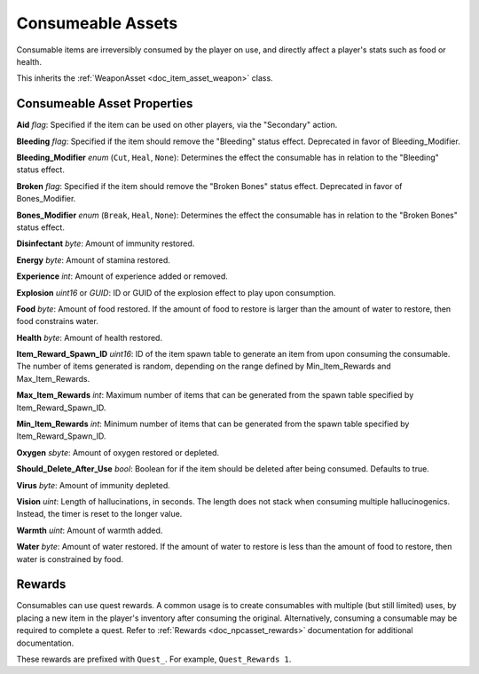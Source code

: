 .. _doc_item_asset_consumeable:

Consumeable Assets
==================

Consumable items are irreversibly consumed by the player on use, and directly affect a player's stats such as food or health.

This inherits the :ref:`WeaponAsset <doc_item_asset_weapon>` class.

Consumeable Asset Properties
----------------------------

**Aid** *flag*: Specified if the item can be used on other players, via the "Secondary" action.

**Bleeding** *flag*: Specified if the item should remove the "Bleeding" status effect. Deprecated in favor of Bleeding_Modifier.

**Bleeding_Modifier** *enum* (``Cut``, ``Heal``, ``None``): Determines the effect the consumable has in relation to the "Bleeding" status effect.

**Broken** *flag*: Specified if the item should remove the "Broken Bones" status effect. Deprecated in favor of Bones_Modifier.

**Bones_Modifier** *enum* (``Break``, ``Heal``, ``None``): Determines the effect the consumable has in relation to the "Broken Bones" status effect.

**Disinfectant** *byte*: Amount of immunity restored.

**Energy** *byte*: Amount of stamina restored.

**Experience** *int*: Amount of experience added or removed.

**Explosion** *uint16* or *GUID*: ID or GUID of the explosion effect to play upon consumption.

**Food** *byte*: Amount of food restored. If the amount of food to restore is larger than the amount of water to restore, then food constrains water.

**Health** *byte*: Amount of health restored.

**Item_Reward_Spawn_ID** *uint16*: ID of the item spawn table to generate an item from upon consuming the consumable. The number of items generated is random, depending on the range defined by Min_Item_Rewards and Max_Item_Rewards.

**Max_Item_Rewards** *int*: Maximum number of items that can be generated from the spawn table specified by Item_Reward_Spawn_ID.

**Min_Item_Rewards** *int*: Minimum number of items that can be generated from the spawn table specified by Item_Reward_Spawn_ID.

**Oxygen** *sbyte*: Amount of oxygen restored or depleted.

**Should_Delete_After_Use** *bool*: Boolean for if the item should be deleted after being consumed. Defaults to true.

**Virus** *byte*: Amount of immunity depleted.

**Vision** *uint*: Length of hallucinations, in seconds. The length does not stack when consuming multiple hallucinogenics. Instead, the timer is reset to the longer value.

**Warmth** *uint*: Amount of warmth added.

**Water** *byte*: Amount of water restored. If the amount of water to restore is less than the amount of food to restore, then water is constrained by food.

Rewards
-------

Consumables can use quest rewards. A common usage is to create consumables with multiple (but still limited) uses, by placing a new item in the player's inventory after consuming the original. Alternatively, consuming a consumable may be required to complete a quest. Refer to :ref:`Rewards <doc_npcasset_rewards>` documentation for additional documentation.

These rewards are prefixed with ``Quest_``. For example, ``Quest_Rewards 1``.
